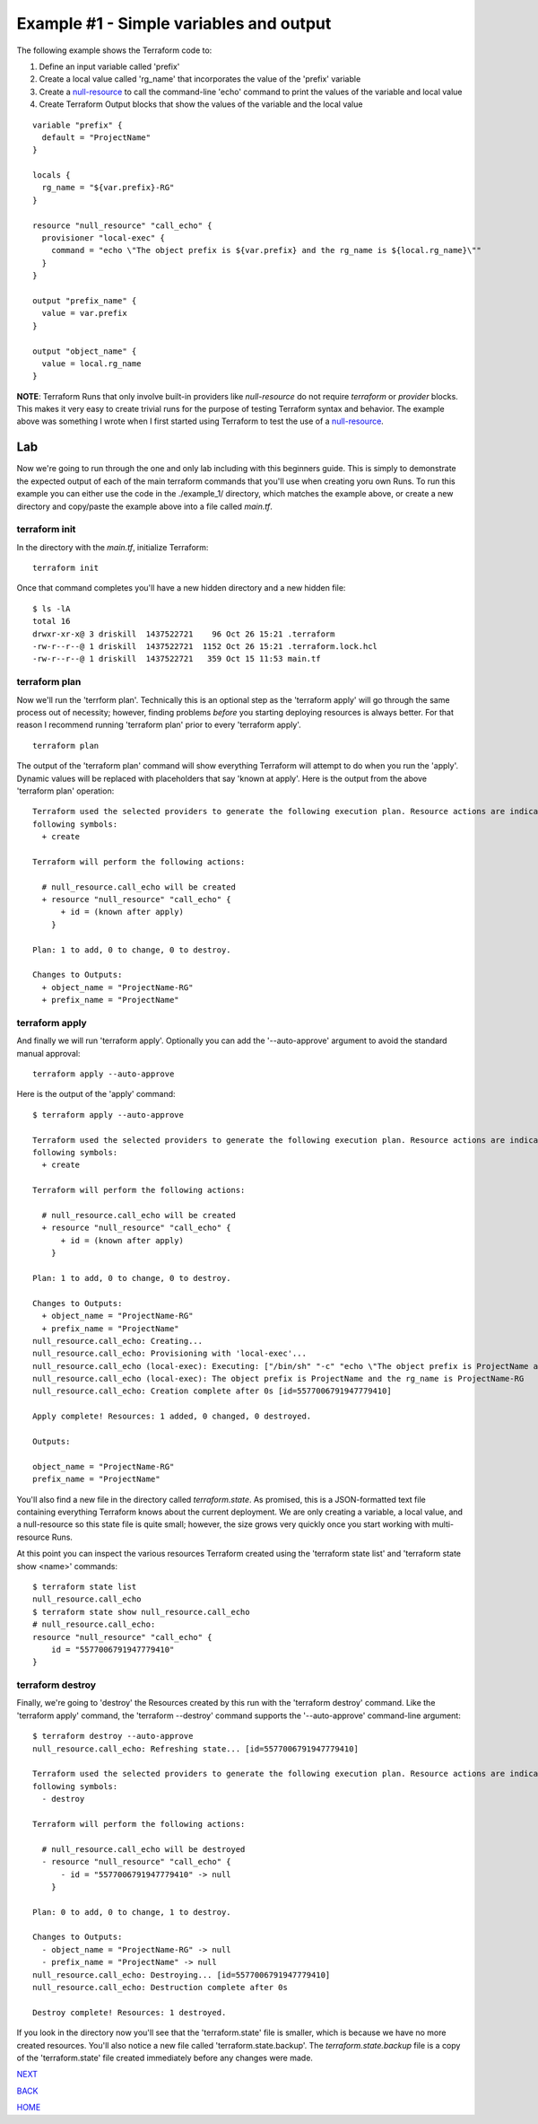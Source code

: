 ========================================
Example #1 - Simple variables and output
========================================
The following example shows the Terraform code to:

#. Define an input variable called 'prefix'
#. Create a local value called 'rg_name' that incorporates the value of the 'prefix' variable
#. Create a `null-resource <https://registry.terraform.io/providers/hashicorp/null/latest/docs/resources/resource>`_ to call the command-line 'echo' command to print the values of the variable and local value
#. Create Terraform Output blocks that show the values of the variable and the local value

::

    variable "prefix" {
      default = "ProjectName"
    }
    
    locals {
      rg_name = "${var.prefix}-RG"
    }
    
    resource "null_resource" "call_echo" {
      provisioner "local-exec" {
        command = "echo \"The object prefix is ${var.prefix} and the rg_name is ${local.rg_name}\""
      }
    }
    
    output "prefix_name" {
      value = var.prefix
    }
    
    output "object_name" {
      value = local.rg_name
    }

**NOTE**: Terraform Runs that only involve built-in providers like *null-resource* do not require *terraform* or *provider* blocks. This makes it very easy to create trivial runs for the purpose of testing Terraform syntax and behavior. The example above was something I wrote when I first started using Terraform to test the use of a `null-resource`_.

---
Lab
---
Now we're going to run through the one and only lab including with this beginners guide. This is simply to demonstrate the expected output of each of the main terraform commands that you'll use when creating yoru own Runs.  To run this example you can either use the code in the ./example_1/ directory, which matches the example above, or create a new directory and copy/paste the example above into a file called *main.tf*. 

terraform init
--------------
In the directory with the *main.tf*, initialize Terraform:
::

    terraform init

Once that command completes you'll have a new hidden directory and a new hidden file:
::

    $ ls -lA
    total 16
    drwxr-xr-x@ 3 driskill  1437522721    96 Oct 26 15:21 .terraform
    -rw-r--r--@ 1 driskill  1437522721  1152 Oct 26 15:21 .terraform.lock.hcl
    -rw-r--r--@ 1 driskill  1437522721   359 Oct 15 11:53 main.tf

terraform plan
--------------
Now we'll run the 'terrform plan'. Technically this is an optional step as the 'terraform apply' will go through the same process out of necessity; however, finding problems *before* you starting deploying resources is always better. For that reason I recommend running 'terraform plan' prior to every 'terraform apply'.

::

    terraform plan

The output of the 'terraform plan' command will show everything Terraform will attempt to do when you run the 'apply'. Dynamic values will be replaced with placeholders that say 'known at apply'. Here is the output from the above 'terraform plan' operation:
::

    Terraform used the selected providers to generate the following execution plan. Resource actions are indicated with the
    following symbols:
      + create
    
    Terraform will perform the following actions:
    
      # null_resource.call_echo will be created
      + resource "null_resource" "call_echo" {
          + id = (known after apply)
        }
    
    Plan: 1 to add, 0 to change, 0 to destroy.
    
    Changes to Outputs:
      + object_name = "ProjectName-RG"
      + prefix_name = "ProjectName"

terraform apply
---------------
And finally we will run 'terraform apply'. Optionally you can add the '--auto-approve' argument to avoid the standard manual approval:
::

    terraform apply --auto-approve

Here is the output of the 'apply' command:
::

    $ terraform apply --auto-approve

    Terraform used the selected providers to generate the following execution plan. Resource actions are indicated with the
    following symbols:
      + create
    
    Terraform will perform the following actions:
    
      # null_resource.call_echo will be created
      + resource "null_resource" "call_echo" {
          + id = (known after apply)
        }
    
    Plan: 1 to add, 0 to change, 0 to destroy.
    
    Changes to Outputs:
      + object_name = "ProjectName-RG"
      + prefix_name = "ProjectName"
    null_resource.call_echo: Creating...
    null_resource.call_echo: Provisioning with 'local-exec'...
    null_resource.call_echo (local-exec): Executing: ["/bin/sh" "-c" "echo \"The object prefix is ProjectName and the rg_name is ProjectName-RG\""]
    null_resource.call_echo (local-exec): The object prefix is ProjectName and the rg_name is ProjectName-RG
    null_resource.call_echo: Creation complete after 0s [id=5577006791947779410]
    
    Apply complete! Resources: 1 added, 0 changed, 0 destroyed.
    
    Outputs:
    
    object_name = "ProjectName-RG"
    prefix_name = "ProjectName"

You'll also find a new file in the directory called *terraform.state*. As promised, this is a JSON-formatted text file containing everything Terraform knows about the current deployment. We are only creating a variable, a local value, and a null-resource so this state file is quite small; however, the size grows very quickly once you start working with multi-resource Runs.

At this point you can inspect the various resources Terraform created using the 'terraform state list' and 'terraform state show <name>' commands:
::

    $ terraform state list
    null_resource.call_echo
    $ terraform state show null_resource.call_echo
    # null_resource.call_echo:
    resource "null_resource" "call_echo" {
        id = "5577006791947779410"
    }

terraform destroy
-----------------
Finally, we're going to 'destroy' the Resources created by this run with the 'terraform destroy' command. Like the 'terraform apply' command, the 'terraform --destroy' command supports the '--auto-approve' command-line argument:
::

    $ terraform destroy --auto-approve
    null_resource.call_echo: Refreshing state... [id=5577006791947779410]
    
    Terraform used the selected providers to generate the following execution plan. Resource actions are indicated with the
    following symbols:
      - destroy
    
    Terraform will perform the following actions:
    
      # null_resource.call_echo will be destroyed
      - resource "null_resource" "call_echo" {
          - id = "5577006791947779410" -> null
        }
    
    Plan: 0 to add, 0 to change, 1 to destroy.
    
    Changes to Outputs:
      - object_name = "ProjectName-RG" -> null
      - prefix_name = "ProjectName" -> null
    null_resource.call_echo: Destroying... [id=5577006791947779410]
    null_resource.call_echo: Destruction complete after 0s
    
    Destroy complete! Resources: 1 destroyed.

If you look in the directory now you'll see that the 'terraform.state' file is smaller, which is because we have no more created resources. You'll also notice a new file called 'terraform.state.backup'. The *terraform.state.backup* file is a copy of the 'terraform.state' file created immediately before any changes were made.




.. _Providers: Providers.html
.. _Registry: Registry.html
.. _Configurations: Configurations.html
.. _Resources: Resources.html
.. _Modules: Modules.html
.. _Runs: Runs.html
.. _Variables: Variables.html
.. _Initialization: Initialization.html
.. _Execution: Execution.html
.. _Tips and Tricks: Tips_and_Tricks.html
.. _Example 1: example_1.html
.. _Example 2: example_2.html
.. _Example 3: example_3.html
.. _Example 4: example_4.html

.. _NEXT: example_2.html
.. _BACK: Tips_and_Tricks.html
.. _HOME: Index.html

`NEXT`_

`BACK`_

`HOME`_
